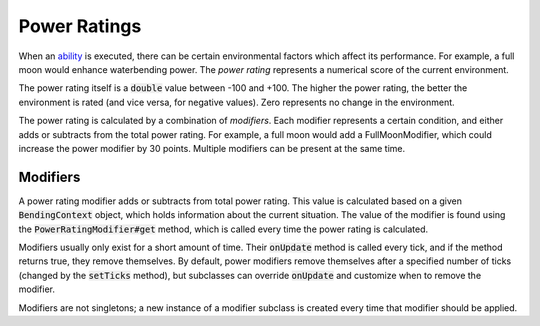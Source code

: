 Power Ratings
=============

When an `ability <ability.html>`_ is executed, there can be certain environmental factors which affect its performance. For example, a full moon would enhance waterbending power. The *power rating* represents a numerical score of the current environment.

The power rating itself is a :code:`double` value between -100 and +100. The higher the power rating, the better the environment is rated (and vice versa, for negative values). Zero represents no change in the environment.

The power rating is calculated by a combination of *modifiers*. Each modifier represents a certain condition, and either adds or subtracts from the total power rating. For example, a full moon would add a FullMoonModifier, which could increase the power modifier by 30 points. Multiple modifiers can be present at the same time.

Modifiers
---------

A power rating modifier adds or subtracts from total power rating. This value is calculated based on a given :code:`BendingContext` object, which holds information about the current situation. The value of the modifier is found using the :code:`PowerRatingModifier#get` method, which is called every time the power rating is calculated.

Modifiers usually only exist for a short amount of time. Their :code:`onUpdate` method is called every tick, and if the method returns true, they remove themselves. By default, power modifiers remove themselves after a specified number of ticks (changed by the :code:`setTicks` method), but subclasses can override :code:`onUpdate` and customize when to remove the modifier.

Modifiers are not singletons; a new instance of a modifier subclass is created every time that modifier should be applied.

